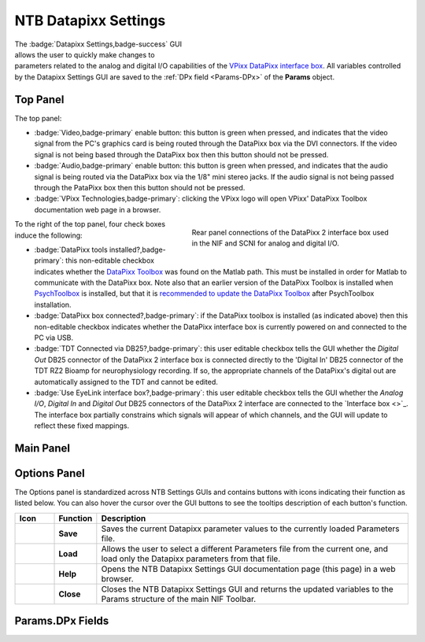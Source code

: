 .. |DPx_icon| image:: _images/NTB_Icons/DataPixx.png
  :align: bottom
  :height: 30
  :alt: NTB Datapixx Settings

.. _NTB_DatapixxSettings:

===================================
|DPx_icon| NTB Datapixx Settings
===================================

.. figure:: _images/NTB_GUIs/NTB_DatapixxSettings.png
  :align: right
  :figwidth: 50%
  :width: 100%
  :alt: NIF Toolbar Datapixx Settings GUI.

The :badge:`Datapixx Settings,badge-success` GUI allows the user to quickly make changes to parameters related to the analog and digital I/O capabilities of the `VPixx DataPixx interface box <https://vpixx.com/products/datapixx2/>`_. All variables controlled by the Datapixx Settings GUI are saved to the :ref:`DPx field <Params-DPx>` of the **Params** object.


Top Panel
======================

The top panel:

* :badge:`Video,badge-primary` enable button: this button is green when pressed, and indicates that the video signal from the PC's graphics card is being routed through the DataPixx box via the DVI connectors. If the video signal is not being based through the DataPixx box then this button should not be pressed.
* :badge:`Audio,badge-primary` enable button: this button is green when pressed, and indicates that the audio signal is being routed via the DataPixx box via the 1/8" mini stereo jacks. If the audio signal is not being passed through the PataPixx box then this button should not be pressed.
* :badge:`VPixx Technologies,badge-primary`: clicking the VPixx logo will open VPixx' DataPixx Toolbox documentation web page in a browser.

.. figure:: _images/NTB_Images/DataPixx_2.png
  :figwidth: 50%
  :width: 100%
  :align: right

  Rear panel connections of the DataPixx 2 interface box used in the NIF and SCNI for analog and digital I/O.

To the right of the top panel, four check boxes induce the following:

* :badge:`DataPixx tools installed?,badge-primary`: this non-editable checkbox indicates whether the `DataPixx Toolbox <http://www.vpixx.com/manuals/psychtoolbox/html/>`_ was found on the Matlab path. This must be installed in order for Matlab to communicate with the DataPixx box. Note also that an earlier version of the DataPixx Toolbox is installed when `PsychToolbox <http://psychtoolbox.org/>`_ is installed, but that it is `recommended to update the DataPixx Toolbox <http://www.vpixx.com/manuals/psychtoolbox/html/install.html>`_ after PsychToolbox installation.

* :badge:`DataPixx box connected?,badge-primary`: if the DataPixx toolbox is installed (as indicated above) then this non-editable checkbox indicates whether the DataPixx interface box is currently powered on and connected to the PC via USB.

* :badge:`TDT Connected via DB25?,badge-primary`: this user editable checkbox tells the GUI whether the `Digital Out` DB25 connector of the DataPixx 2 interface box is connected directly to the 'Digital In' DB25 connector of the TDT RZ2 Bioamp for neurophysiology recording. If so, the appropriate channels of the DataPixx's digital out are automatically assigned to the TDT and cannot be edited.

* :badge:`Use EyeLink interface box?,badge-primary`: this user editable checkbox tells the GUI whether the `Analog I/O`, `Digital In` and `Digital Out` DB25 connectors of the DataPixx 2 interface are connected to the `Interface box <>`_. The interface box partially constrains which signals will appear of which channels, and the GUI will update to reflect these fixed mappings.


Main Panel
======================

.. tabbed:: DAQ Tab

  This panel controls channel assignments for the data acquisition (DAQ) analog and digital I/O functions of the DataPixx.


  .. tab:: Analog In

    * :badge:`ADC rate (Hz),badge-primary`: Set sampling rate of the DataPixx buffer for analog input channels. Note that digital signals converted to analog (e.g. eye position) will have their own sample rate, so there is rarely a need to set the sample rate higher than 1kHz.
    * Dropdown boxes:

  .. tab:: Analog Out

    * :badge:`DAC rate (Hz),badge-primary`: Set sampling rate of the DataPixx buffer for writing to analog output channels. 


.. tabbed:: PsychDPx Tab

  .. image:: _images/NTB_GUIs/NTB_Datapixx_PsychDPx.png
    :width: 40%
    :align: right

  This panel controls the settings of the DataPixx Toolbox functions that integrate with PsychToolbox, related to video display and timing.

  * :badge:`PsychDPx Verbosity,badge-primary`:

  * :badge:`Dummy mode?,badge-primary`: 

  * :badge:`Log onset timestamps,badge-primary`:

  * :badge:`Datapixx video mode,badge-primary`:

  * :badge:`Video horizontal split,badge-primary`:

  * :badge:`Video vertical stereo,badge-primary`:

  * :badge:`Video stereo blueline,badge-primary`:

  * :badge:`Video scanning backlight,badge-primary`:


.. tabbed:: Test Tab

  This tab allows rudimentary testing of the connected DataPixx by reading and plotting incoming signals or setting output signals to selected values. This can be useful for verifying connections and basic debugging.

  * :badge:`Connect,badge-primary`:

  * :badge:`Reset,badge-primary`:

  * :badge:`Log onset timestamps,badge-primary`:


  .. tab:: Analog

    * :badge:`Voltage range (V),badge-primary`:

    * :badge:`Waverform,badge-primary`:

    * :badge:`Frequency (Hz),badge-primary`:

  .. tab:: Digital

    * :badge:`Digital IN channel,badge-primary`:

    * :badge:`Time period (s),badge-primary`:

    * :badge:`Reset,badge-primary`:



Options Panel
==================

.. |GUIname| replace:: Datapixx

The Options panel is standardized across NTB Settings GUIs and contains buttons with icons indicating their function as listed below. You can also hover the cursor over the GUI buttons to see the tooltips description of each button's function.

.. |Save| image:: _images/NTB_Icons/W_Save.png
  :width: 30
  :alt: Save

.. |SaveDesc| replace:: Saves the current |GUIname| parameter values to the currently loaded Parameters file.

.. |Load| image:: _images/NTB_Icons/W_Transfer.png
  :width: 30
  :alt: Load

.. |LoadDesc| replace:: Allows the user to select a different Parameters file from the current one, and load only the |GUIname| parameters from that file.

.. |Help| image:: _images/NTB_Icons/W_ReadTheDocs.png
  :width: 30
  :alt: Documentation

.. |HelpDesc| replace:: Opens the NTB |GUIname| Settings GUI documentation page (this page) in a web browser.

.. |Close| image:: _images/NTB_Icons/W_Exit.png
  :width: 30
  :alt: Close GUI

.. |CloseDesc| replace:: Closes the NTB |GUIname| Settings GUI and returns the updated variables to the Params structure of the main NIF Toolbar.


.. table::
  :align: left
  :widths: 10 10 80

  +------------+-------------+----------------+
  | Icon       | Function    | Description    |
  +============+=============+================+
  | |Save|     | **Save**    | |SaveDesc|     |
  +------------+-------------+----------------+
  | |Load|     | **Load**    | |LoadDesc|     |
  +------------+-------------+----------------+
  | |Help|     | **Help**    | |HelpDesc|     |
  +------------+-------------+----------------+
  | |Close|    | **Close**   | |CloseDesc|    |
  +------------+-------------+----------------+


.. _Params-DPx:

Params.DPx Fields
===================

.. csv-table:: 
  :file: _static/ParamsCsv/DPx.csv
  :header: Subfield, Full field, Description
  :align: left
  :widths: 20 40 40

